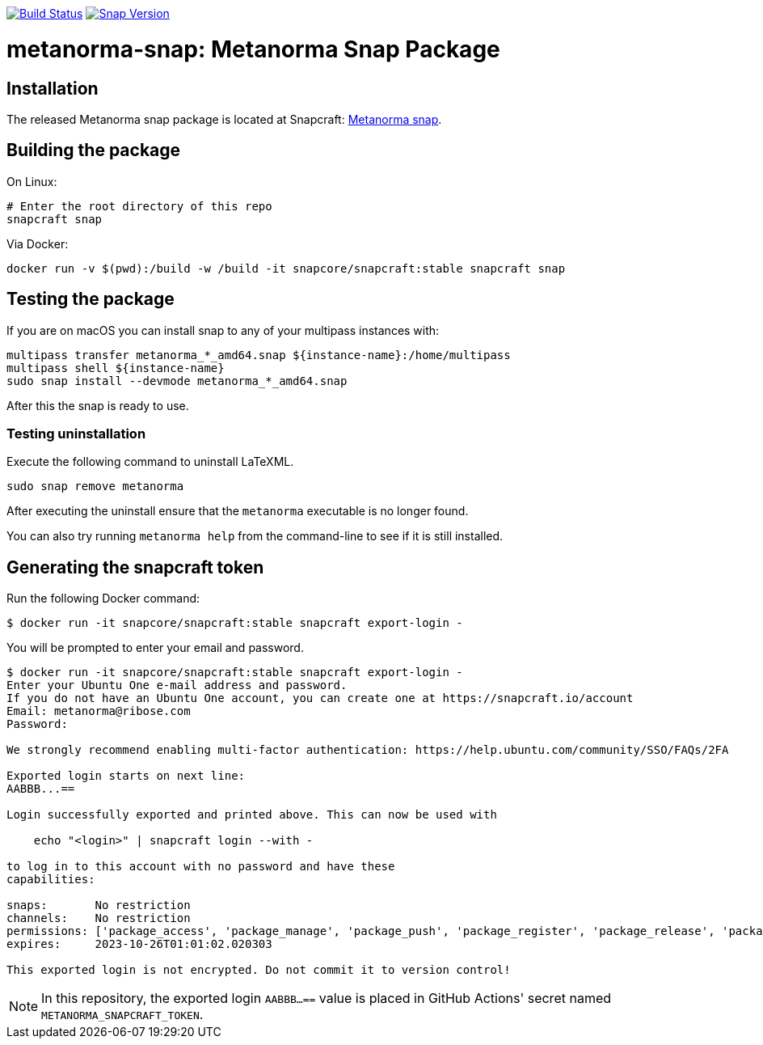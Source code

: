 image:https://github.com/metanorma/metanorma-snap/workflows/main/badge.svg["Build Status", link="https://github.com/metanorma/metanorma-snap/actions?query=workflow%3Amain"]
image:https://snapcraft.io/metanorma/badge.svg["Snap Version", link="https://snapcraft.io/metanorma"]

= metanorma-snap: Metanorma Snap Package

== Installation

The released Metanorma snap package is located at Snapcraft: https://snapcraft.io/metanorma[Metanorma snap].

== Building the package

On Linux:

[source,sh]
----
# Enter the root directory of this repo
snapcraft snap
----

Via Docker:

[source,sh]
----
docker run -v $(pwd):/build -w /build -it snapcore/snapcraft:stable snapcraft snap
----

== Testing the package

If you are on macOS you can install snap to any of your multipass instances with:

[source,sh]
----
multipass transfer metanorma_*_amd64.snap ${instance-name}:/home/multipass
multipass shell ${instance-name}
sudo snap install --devmode metanorma_*_amd64.snap
----

After this the snap is ready to use.

=== Testing uninstallation

Execute the following command to uninstall LaTeXML.

[source,sh]
----
sudo snap remove metanorma
----

After executing the uninstall ensure that the `metanorma` executable is no longer found.

You can also try running `metanorma help` from the command-line to see if it is still installed.


== Generating the snapcraft token

Run the following Docker command:

[source,sh]
----
$ docker run -it snapcore/snapcraft:stable snapcraft export-login -
----

You will be prompted to enter your email and password.

[source,sh]
----
$ docker run -it snapcore/snapcraft:stable snapcraft export-login -
Enter your Ubuntu One e-mail address and password.
If you do not have an Ubuntu One account, you can create one at https://snapcraft.io/account
Email: metanorma@ribose.com
Password:

We strongly recommend enabling multi-factor authentication: https://help.ubuntu.com/community/SSO/FAQs/2FA

Exported login starts on next line:
AABBB...==

Login successfully exported and printed above. This can now be used with

    echo "<login>" | snapcraft login --with -

to log in to this account with no password and have these
capabilities:

snaps:       No restriction
channels:    No restriction
permissions: ['package_access', 'package_manage', 'package_push', 'package_register', 'package_release', 'package_update']
expires:     2023-10-26T01:01:02.020303

This exported login is not encrypted. Do not commit it to version control!
----

NOTE: In this repository, the exported login `AABBB...==` value is placed in
GitHub Actions' secret named `METANORMA_SNAPCRAFT_TOKEN`.

